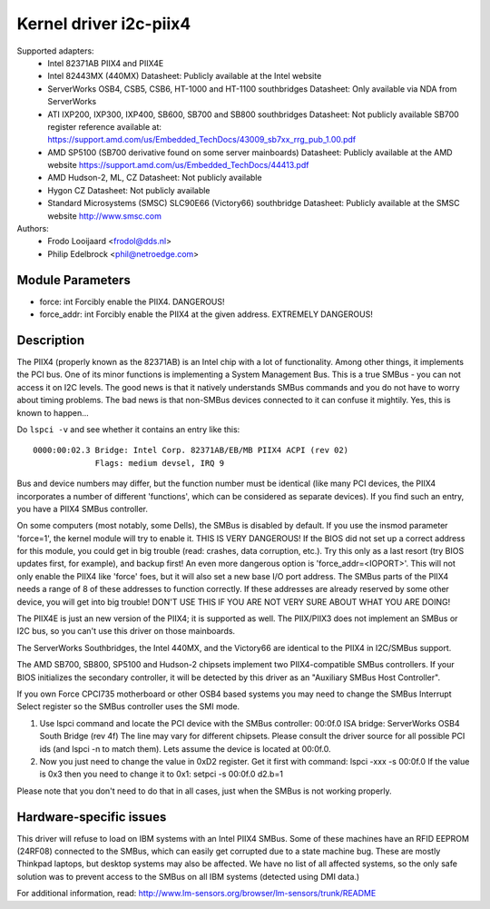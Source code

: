 =======================
Kernel driver i2c-piix4
=======================

Supported adapters:
  * Intel 82371AB PIIX4 and PIIX4E
  * Intel 82443MX (440MX)
    Datasheet: Publicly available at the Intel website
  * ServerWorks OSB4, CSB5, CSB6, HT-1000 and HT-1100 southbridges
    Datasheet: Only available via NDA from ServerWorks
  * ATI IXP200, IXP300, IXP400, SB600, SB700 and SB800 southbridges
    Datasheet: Not publicly available
    SB700 register reference available at:
    https://support.amd.com/us/Embedded_TechDocs/43009_sb7xx_rrg_pub_1.00.pdf
  * AMD SP5100 (SB700 derivative found on some server mainboards)
    Datasheet: Publicly available at the AMD website
    https://support.amd.com/us/Embedded_TechDocs/44413.pdf
  * AMD Hudson-2, ML, CZ
    Datasheet: Not publicly available
  * Hygon CZ
    Datasheet: Not publicly available
  * Standard Microsystems (SMSC) SLC90E66 (Victory66) southbridge
    Datasheet: Publicly available at the SMSC website http://www.smsc.com

Authors:
	- Frodo Looijaard <frodol@dds.nl>
	- Philip Edelbrock <phil@netroedge.com>


Module Parameters
-----------------

* force: int
  Forcibly enable the PIIX4. DANGEROUS!
* force_addr: int
  Forcibly enable the PIIX4 at the given address. EXTREMELY DANGEROUS!


Description
-----------

The PIIX4 (properly known as the 82371AB) is an Intel chip with a lot of
functionality. Among other things, it implements the PCI bus. One of its
minor functions is implementing a System Management Bus. This is a true
SMBus - you can not access it on I2C levels. The good news is that it
natively understands SMBus commands and you do not have to worry about
timing problems. The bad news is that non-SMBus devices connected to it can
confuse it mightily. Yes, this is known to happen...

Do ``lspci -v`` and see whether it contains an entry like this::

  0000:00:02.3 Bridge: Intel Corp. 82371AB/EB/MB PIIX4 ACPI (rev 02)
	       Flags: medium devsel, IRQ 9

Bus and device numbers may differ, but the function number must be
identical (like many PCI devices, the PIIX4 incorporates a number of
different 'functions', which can be considered as separate devices). If you
find such an entry, you have a PIIX4 SMBus controller.

On some computers (most notably, some Dells), the SMBus is disabled by
default. If you use the insmod parameter 'force=1', the kernel module will
try to enable it. THIS IS VERY DANGEROUS! If the BIOS did not set up a
correct address for this module, you could get in big trouble (read:
crashes, data corruption, etc.). Try this only as a last resort (try BIOS
updates first, for example), and backup first! An even more dangerous
option is 'force_addr=<IOPORT>'. This will not only enable the PIIX4 like
'force' foes, but it will also set a new base I/O port address. The SMBus
parts of the PIIX4 needs a range of 8 of these addresses to function
correctly. If these addresses are already reserved by some other device,
you will get into big trouble! DON'T USE THIS IF YOU ARE NOT VERY SURE
ABOUT WHAT YOU ARE DOING!

The PIIX4E is just an new version of the PIIX4; it is supported as well.
The PIIX/PIIX3 does not implement an SMBus or I2C bus, so you can't use
this driver on those mainboards.

The ServerWorks Southbridges, the Intel 440MX, and the Victory66 are
identical to the PIIX4 in I2C/SMBus support.

The AMD SB700, SB800, SP5100 and Hudson-2 chipsets implement two
PIIX4-compatible SMBus controllers. If your BIOS initializes the
secondary controller, it will be detected by this driver as
an "Auxiliary SMBus Host Controller".

If you own Force CPCI735 motherboard or other OSB4 based systems you may need
to change the SMBus Interrupt Select register so the SMBus controller uses
the SMI mode.

1) Use lspci command and locate the PCI device with the SMBus controller:
   00:0f.0 ISA bridge: ServerWorks OSB4 South Bridge (rev 4f)
   The line may vary for different chipsets. Please consult the driver source
   for all possible PCI ids (and lspci -n to match them). Lets assume the
   device is located at 00:0f.0.
2) Now you just need to change the value in 0xD2 register. Get it first with
   command: lspci -xxx -s 00:0f.0
   If the value is 0x3 then you need to change it to 0x1:
   setpci  -s 00:0f.0 d2.b=1

Please note that you don't need to do that in all cases, just when the SMBus is
not working properly.


Hardware-specific issues
------------------------

This driver will refuse to load on IBM systems with an Intel PIIX4 SMBus.
Some of these machines have an RFID EEPROM (24RF08) connected to the SMBus,
which can easily get corrupted due to a state machine bug. These are mostly
Thinkpad laptops, but desktop systems may also be affected. We have no list
of all affected systems, so the only safe solution was to prevent access to
the SMBus on all IBM systems (detected using DMI data.)

For additional information, read:
http://www.lm-sensors.org/browser/lm-sensors/trunk/README
